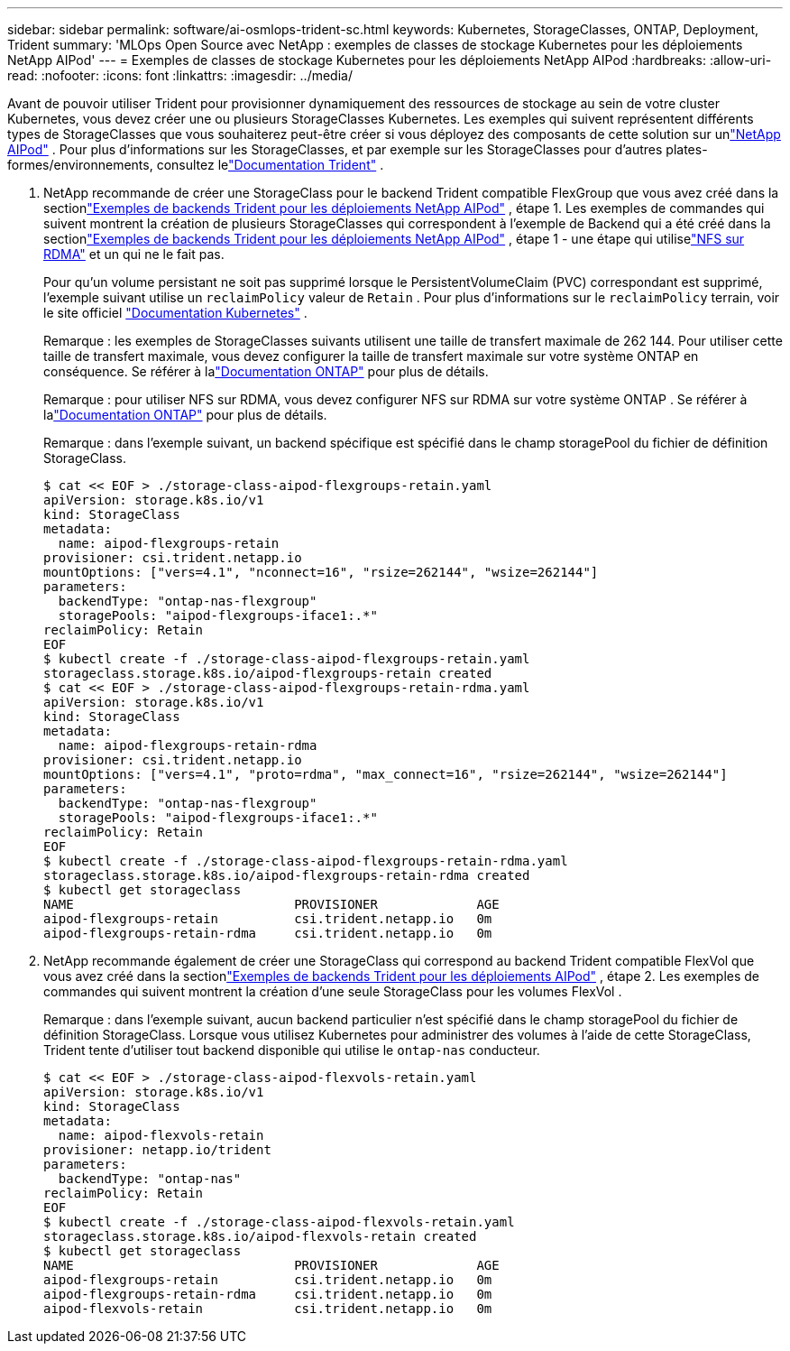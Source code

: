 ---
sidebar: sidebar 
permalink: software/ai-osmlops-trident-sc.html 
keywords: Kubernetes, StorageClasses, ONTAP, Deployment, Trident 
summary: 'MLOps Open Source avec NetApp : exemples de classes de stockage Kubernetes pour les déploiements NetApp AIPod' 
---
= Exemples de classes de stockage Kubernetes pour les déploiements NetApp AIPod
:hardbreaks:
:allow-uri-read: 
:nofooter: 
:icons: font
:linkattrs: 
:imagesdir: ../media/


[role="lead"]
Avant de pouvoir utiliser Trident pour provisionner dynamiquement des ressources de stockage au sein de votre cluster Kubernetes, vous devez créer une ou plusieurs StorageClasses Kubernetes.  Les exemples qui suivent représentent différents types de StorageClasses que vous souhaiterez peut-être créer si vous déployez des composants de cette solution sur unlink:../infra/ai-aipod-nv-intro.html["NetApp AIPod"^] .  Pour plus d'informations sur les StorageClasses, et par exemple sur les StorageClasses pour d'autres plates-formes/environnements, consultez lelink:https://docs.netapp.com/us-en/trident/index.html["Documentation Trident"^] .

. NetApp recommande de créer une StorageClass pour le backend Trident compatible FlexGroup que vous avez créé dans la sectionlink:ai-osmlops-trident-backend.html["Exemples de backends Trident pour les déploiements NetApp AIPod"] , étape 1.  Les exemples de commandes qui suivent montrent la création de plusieurs StorageClasses qui correspondent à l'exemple de Backend qui a été créé dans la sectionlink:ai-osmlops-trident-backend.html["Exemples de backends Trident pour les déploiements NetApp AIPod"] , étape 1 - une étape qui utiliselink:https://docs.netapp.com/us-en/ontap/nfs-rdma/["NFS sur RDMA"] et un qui ne le fait pas.
+
Pour qu'un volume persistant ne soit pas supprimé lorsque le PersistentVolumeClaim (PVC) correspondant est supprimé, l'exemple suivant utilise un `reclaimPolicy` valeur de `Retain` .  Pour plus d'informations sur le `reclaimPolicy` terrain, voir le site officiel https://kubernetes.io/docs/concepts/storage/storage-classes/["Documentation Kubernetes"^] .

+
Remarque : les exemples de StorageClasses suivants utilisent une taille de transfert maximale de 262 144.  Pour utiliser cette taille de transfert maximale, vous devez configurer la taille de transfert maximale sur votre système ONTAP en conséquence.  Se référer à lalink:https://docs.netapp.com/us-en/ontap/nfs-admin/nfsv3-nfsv4-performance-tcp-transfer-size-concept.html["Documentation ONTAP"^] pour plus de détails.

+
Remarque : pour utiliser NFS sur RDMA, vous devez configurer NFS sur RDMA sur votre système ONTAP .  Se référer à lalink:https://docs.netapp.com/us-en/ontap/nfs-rdma/["Documentation ONTAP"^] pour plus de détails.

+
Remarque : dans l’exemple suivant, un backend spécifique est spécifié dans le champ storagePool du fichier de définition StorageClass.

+
....
$ cat << EOF > ./storage-class-aipod-flexgroups-retain.yaml
apiVersion: storage.k8s.io/v1
kind: StorageClass
metadata:
  name: aipod-flexgroups-retain
provisioner: csi.trident.netapp.io
mountOptions: ["vers=4.1", "nconnect=16", "rsize=262144", "wsize=262144"]
parameters:
  backendType: "ontap-nas-flexgroup"
  storagePools: "aipod-flexgroups-iface1:.*"
reclaimPolicy: Retain
EOF
$ kubectl create -f ./storage-class-aipod-flexgroups-retain.yaml
storageclass.storage.k8s.io/aipod-flexgroups-retain created
$ cat << EOF > ./storage-class-aipod-flexgroups-retain-rdma.yaml
apiVersion: storage.k8s.io/v1
kind: StorageClass
metadata:
  name: aipod-flexgroups-retain-rdma
provisioner: csi.trident.netapp.io
mountOptions: ["vers=4.1", "proto=rdma", "max_connect=16", "rsize=262144", "wsize=262144"]
parameters:
  backendType: "ontap-nas-flexgroup"
  storagePools: "aipod-flexgroups-iface1:.*"
reclaimPolicy: Retain
EOF
$ kubectl create -f ./storage-class-aipod-flexgroups-retain-rdma.yaml
storageclass.storage.k8s.io/aipod-flexgroups-retain-rdma created
$ kubectl get storageclass
NAME                             PROVISIONER             AGE
aipod-flexgroups-retain          csi.trident.netapp.io   0m
aipod-flexgroups-retain-rdma     csi.trident.netapp.io   0m
....
. NetApp recommande également de créer une StorageClass qui correspond au backend Trident compatible FlexVol que vous avez créé dans la sectionlink:ai-osmlops-trident-backend.html["Exemples de backends Trident pour les déploiements AIPod"] , étape 2.  Les exemples de commandes qui suivent montrent la création d’une seule StorageClass pour les volumes FlexVol .
+
Remarque : dans l’exemple suivant, aucun backend particulier n’est spécifié dans le champ storagePool du fichier de définition StorageClass.  Lorsque vous utilisez Kubernetes pour administrer des volumes à l'aide de cette StorageClass, Trident tente d'utiliser tout backend disponible qui utilise le `ontap-nas` conducteur.

+
....
$ cat << EOF > ./storage-class-aipod-flexvols-retain.yaml
apiVersion: storage.k8s.io/v1
kind: StorageClass
metadata:
  name: aipod-flexvols-retain
provisioner: netapp.io/trident
parameters:
  backendType: "ontap-nas"
reclaimPolicy: Retain
EOF
$ kubectl create -f ./storage-class-aipod-flexvols-retain.yaml
storageclass.storage.k8s.io/aipod-flexvols-retain created
$ kubectl get storageclass
NAME                             PROVISIONER             AGE
aipod-flexgroups-retain          csi.trident.netapp.io   0m
aipod-flexgroups-retain-rdma     csi.trident.netapp.io   0m
aipod-flexvols-retain            csi.trident.netapp.io   0m
....

